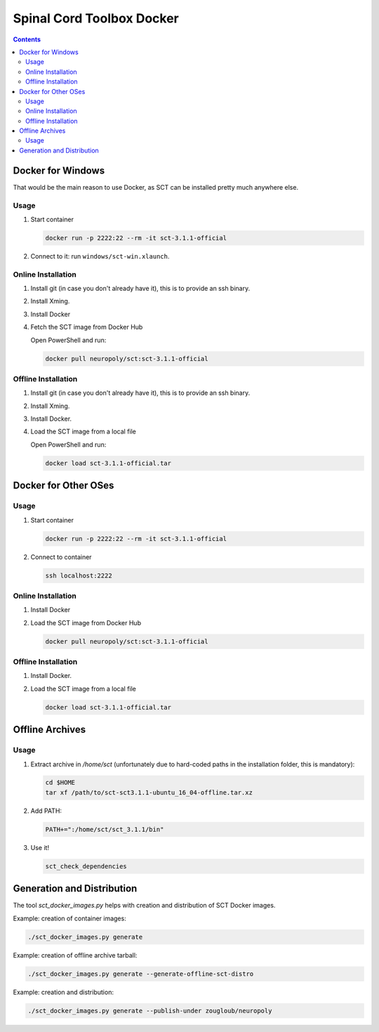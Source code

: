 .. -*- coding: utf-8; indent-tabs-mode:nil; -*-


##########################
Spinal Cord Toolbox Docker
##########################


.. contents::
..
    1  Docker for Windows
      1.1  Usage
      1.2  Online Installation
      1.3  Offline Installation
    2  Docker for Other OSes
      2.1  Usage
      2.2  Online Installation
      2.3  Offline Installation
    3  Offline Archives
      3.1  Usage
    4  Generation and Distribution


Docker for Windows
##################


That would be the main reason to use Docker, as SCT can be installed
pretty much anywhere else.


Usage
*****

#. Start container

   .. code:: sh

      docker run -p 2222:22 --rm -it sct-3.1.1-official

#. Connect to it: run ``windows/sct-win.xlaunch``.


Online Installation
*******************


#. Install git (in case you don't already have it), this is to provide
   an ssh binary.

#. Install Xming.

#. Install Docker

#. Fetch the SCT image from Docker Hub

   Open PowerShell and run:


   .. code:: sh

      docker pull neuropoly/sct:sct-3.1.1-official


Offline Installation
********************

#. Install git (in case you don't already have it), this is to provide
   an ssh binary.

#. Install Xming.

#. Install Docker.

#. Load the SCT image from a local file

   Open PowerShell and run:

   .. code:: sh

      docker load sct-3.1.1-official.tar



Docker for Other OSes
#####################


Usage
*****

#. Start container

   .. code:: sh

      docker run -p 2222:22 --rm -it sct-3.1.1-official

#. Connect to container

   .. code:: sh

      ssh localhost:2222


Online Installation
*******************

#. Install Docker

#. Load the SCT image from Docker Hub

   .. code:: sh

      docker pull neuropoly/sct:sct-3.1.1-official


Offline Installation
********************

#. Install Docker.

#. Load the SCT image from a local file

   .. code:: sh

      docker load sct-3.1.1-official.tar



Offline Archives
################

Usage
*****

#. Extract archive in `/home/sct` (unfortunately due to hard-coded paths in the
   installation folder, this is mandatory):

   .. code:: sh

      cd $HOME
      tar xf /path/to/sct-sct3.1.1-ubuntu_16_04-offline.tar.xz

#. Add PATH:

   .. code:: sh

      PATH+=":/home/sct/sct_3.1.1/bin"

#. Use it!

   .. code:: sh

      sct_check_dependencies




Generation and Distribution
###########################

The tool `sct_docker_images.py` helps with creation and distribution
of SCT Docker images.

Example: creation of container images:

.. code:: sh

   ./sct_docker_images.py generate

Example: creation of offline archive tarball:

.. code:: sh

   ./sct_docker_images.py generate --generate-offline-sct-distro

Example: creation and distribution:

.. code:: sh

   ./sct_docker_images.py generate --publish-under zougloub/neuropoly
